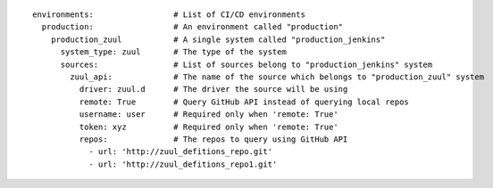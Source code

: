 ::

  environments:                 # List of CI/CD environments
    production:                 # An environment called "production"
      production_zuul           # A single system called "production_jenkins"
        system_type: zuul       # The type of the system
        sources:                # List of sources belong to "production_jenkins" system
          zuul_api:             # The name of the source which belongs to "production_zuul" system
            driver: zuul.d      # The driver the source will be using
            remote: True        # Query GitHub API instead of querying local repos
            username: user      # Required only when 'remote: True'
            token: xyz          # Required only when 'remote: True'
            repos:              # The repos to query using GitHub API
              - url: 'http://zuul_defitions_repo.git'
              - url: 'http://zuul_defitions_repo1.git'
